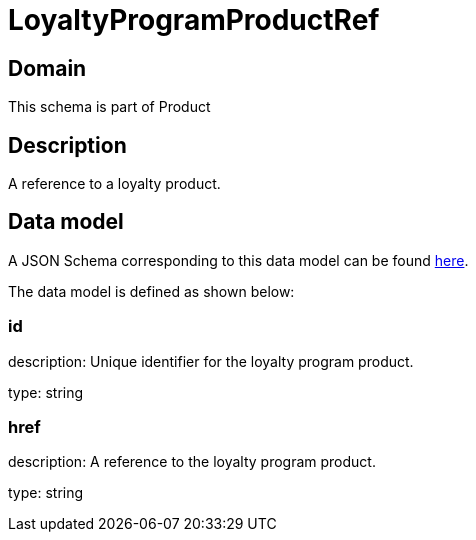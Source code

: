 = LoyaltyProgramProductRef

[#domain]
== Domain

This schema is part of Product

[#description]
== Description

A reference to a loyalty product.


[#data_model]
== Data model

A JSON Schema corresponding to this data model can be found https://tmforum.org[here].

The data model is defined as shown below:


=== id
description: Unique identifier for the loyalty program product.

type: string


=== href
description: A reference to the loyalty program product.

type: string

